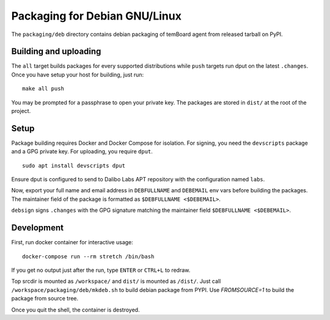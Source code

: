 ================================
 Packaging for Debian GNU/Linux
================================

The ``packaging/deb`` directory contains debian packaging of temBoard agent from
released tarball on PyPI.

Building and uploading
----------------------

The ``all`` target builds packages for every supported distributions while
``push`` targets run dput on the latest ``.changes``. Once you have setup your
host for building, just run:

::

   make all push

You may be prompted for a passphrase to open your private key. The
packages are stored in ``dist/`` at the root of the project.

Setup
-----

Package building requires Docker and Docker Compose for isolation. For signing,
you need the ``devscripts`` package and a GPG private key. For uploading, you
require ``dput``.

::

   sudo apt install devscripts dput

Ensure dput is configured to send to Dalibo Labs APT repository with the
configuration named ``labs``.

Now, export your full name and email address in ``DEBFULLNAME`` and
``DEBEMAIL`` env vars before building the packages. The maintainer field
of the package is formatted as ``$DEBFULLNAME <$DEBEMAIL>``.

``debsign`` signs ``.changes`` with the GPG signature matching the
maintainer field ``$DEBFULLNAME <$DEBEMAIL>``.

Development
-----------

First, run docker container for interactive usage:

::

   docker-compose run --rm stretch /bin/bash

If you get no output just after the run, type ``ENTER`` or ``CTRL+L`` to
redraw.

Top srcdir is mounted as ``/workspace/`` and ``dist/`` is mounted as ``/dist/``.
Just call ``/workspace/packaging/deb/mkdeb.sh`` to build debian package from
PYPI. Use `FROMSOURCE=1` to build the package from source tree.

Once you quit the shell, the container is destroyed.

